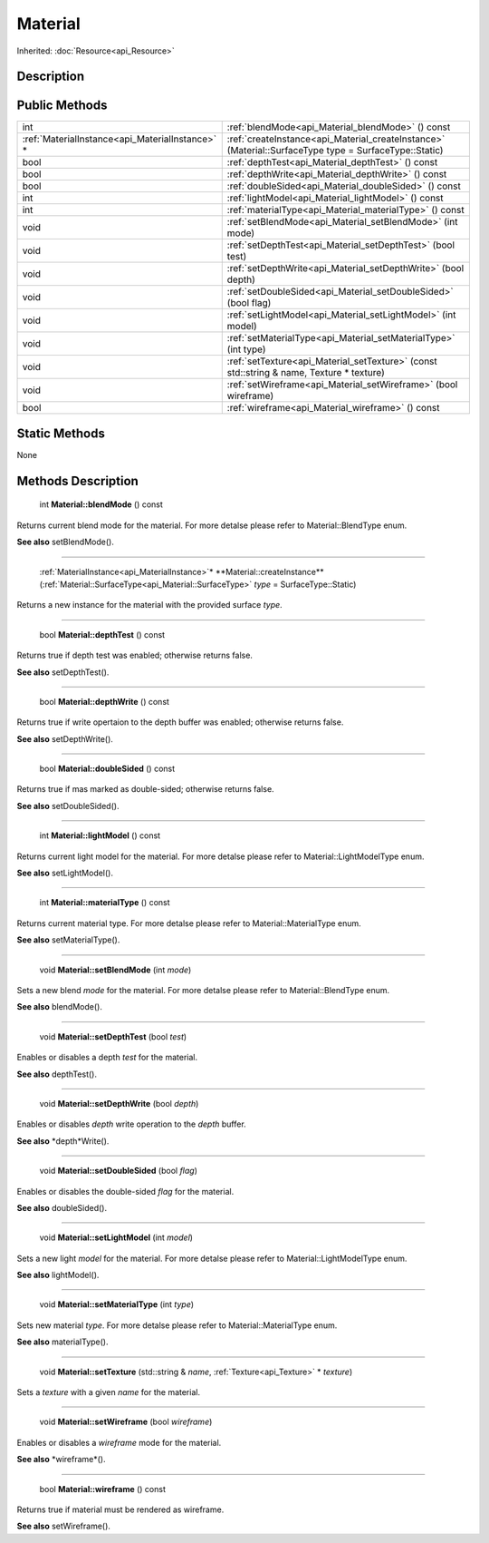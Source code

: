 .. _api_Material:

Material
========

Inherited: :doc:`Resource<api_Resource>`

.. _api_Material_description:

Description
-----------



.. _api_Material_public:

Public Methods
--------------

+--------------------------------------------------+--------------------------------------------------------------------------------------------------------+
|                                              int | :ref:`blendMode<api_Material_blendMode>` () const                                                      |
+--------------------------------------------------+--------------------------------------------------------------------------------------------------------+
|  :ref:`MaterialInstance<api_MaterialInstance>` * | :ref:`createInstance<api_Material_createInstance>` (Material::SurfaceType  type = SurfaceType::Static) |
+--------------------------------------------------+--------------------------------------------------------------------------------------------------------+
|                                             bool | :ref:`depthTest<api_Material_depthTest>` () const                                                      |
+--------------------------------------------------+--------------------------------------------------------------------------------------------------------+
|                                             bool | :ref:`depthWrite<api_Material_depthWrite>` () const                                                    |
+--------------------------------------------------+--------------------------------------------------------------------------------------------------------+
|                                             bool | :ref:`doubleSided<api_Material_doubleSided>` () const                                                  |
+--------------------------------------------------+--------------------------------------------------------------------------------------------------------+
|                                              int | :ref:`lightModel<api_Material_lightModel>` () const                                                    |
+--------------------------------------------------+--------------------------------------------------------------------------------------------------------+
|                                              int | :ref:`materialType<api_Material_materialType>` () const                                                |
+--------------------------------------------------+--------------------------------------------------------------------------------------------------------+
|                                             void | :ref:`setBlendMode<api_Material_setBlendMode>` (int  mode)                                             |
+--------------------------------------------------+--------------------------------------------------------------------------------------------------------+
|                                             void | :ref:`setDepthTest<api_Material_setDepthTest>` (bool  test)                                            |
+--------------------------------------------------+--------------------------------------------------------------------------------------------------------+
|                                             void | :ref:`setDepthWrite<api_Material_setDepthWrite>` (bool  depth)                                         |
+--------------------------------------------------+--------------------------------------------------------------------------------------------------------+
|                                             void | :ref:`setDoubleSided<api_Material_setDoubleSided>` (bool  flag)                                        |
+--------------------------------------------------+--------------------------------------------------------------------------------------------------------+
|                                             void | :ref:`setLightModel<api_Material_setLightModel>` (int  model)                                          |
+--------------------------------------------------+--------------------------------------------------------------------------------------------------------+
|                                             void | :ref:`setMaterialType<api_Material_setMaterialType>` (int  type)                                       |
+--------------------------------------------------+--------------------------------------------------------------------------------------------------------+
|                                             void | :ref:`setTexture<api_Material_setTexture>` (const std::string & name, Texture * texture)               |
+--------------------------------------------------+--------------------------------------------------------------------------------------------------------+
|                                             void | :ref:`setWireframe<api_Material_setWireframe>` (bool  wireframe)                                       |
+--------------------------------------------------+--------------------------------------------------------------------------------------------------------+
|                                             bool | :ref:`wireframe<api_Material_wireframe>` () const                                                      |
+--------------------------------------------------+--------------------------------------------------------------------------------------------------------+



.. _api_Material_static:

Static Methods
--------------

None

.. _api_Material_methods:

Methods Description
-------------------

.. _api_Material_blendMode:

 int **Material::blendMode** () const

Returns current blend mode for the material. For more detalse please refer to Material::BlendType enum.

**See also** setBlendMode().

----

.. _api_Material_createInstance:

 :ref:`MaterialInstance<api_MaterialInstance>`* **Material::createInstance** (:ref:`Material::SurfaceType<api_Material::SurfaceType>`  *type* = SurfaceType::Static)

Returns a new instance for the material with the provided surface *type*.

----

.. _api_Material_depthTest:

 bool **Material::depthTest** () const

Returns true if depth test was enabled; otherwise returns false.

**See also** setDepthTest().

----

.. _api_Material_depthWrite:

 bool **Material::depthWrite** () const

Returns true if write opertaion to the depth buffer was enabled; otherwise returns false.

**See also** setDepthWrite().

----

.. _api_Material_doubleSided:

 bool **Material::doubleSided** () const

Returns true if mas marked as double-sided; otherwise returns false.

**See also** setDoubleSided().

----

.. _api_Material_lightModel:

 int **Material::lightModel** () const

Returns current light model for the material. For more detalse please refer to Material::LightModelType enum.

**See also** setLightModel().

----

.. _api_Material_materialType:

 int **Material::materialType** () const

Returns current material type. For more detalse please refer to Material::MaterialType enum.

**See also** setMaterialType().

----

.. _api_Material_setBlendMode:

 void **Material::setBlendMode** (int  *mode*)

Sets a new blend *mode* for the material. For more detalse please refer to Material::BlendType enum.

**See also** blendMode().

----

.. _api_Material_setDepthTest:

 void **Material::setDepthTest** (bool  *test*)

Enables or disables a depth *test* for the material.

**See also** depthTest().

----

.. _api_Material_setDepthWrite:

 void **Material::setDepthWrite** (bool  *depth*)

Enables or disables *depth* write operation to the *depth* buffer.

**See also** *depth*Write().

----

.. _api_Material_setDoubleSided:

 void **Material::setDoubleSided** (bool  *flag*)

Enables or disables the double-sided *flag* for the material.

**See also** doubleSided().

----

.. _api_Material_setLightModel:

 void **Material::setLightModel** (int  *model*)

Sets a new light *model* for the material. For more detalse please refer to Material::LightModelType enum.

**See also** lightModel().

----

.. _api_Material_setMaterialType:

 void **Material::setMaterialType** (int  *type*)

Sets new material *type*. For more detalse please refer to Material::MaterialType enum.

**See also** materialType().

----

.. _api_Material_setTexture:

 void **Material::setTexture** (std::string & *name*, :ref:`Texture<api_Texture>` * *texture*)

Sets a *texture* with a given *name* for the material.

----

.. _api_Material_setWireframe:

 void **Material::setWireframe** (bool  *wireframe*)

Enables or disables a *wireframe* mode for the material.

**See also** *wireframe*().

----

.. _api_Material_wireframe:

 bool **Material::wireframe** () const

Returns true if material must be rendered as wireframe.

**See also** setWireframe().


